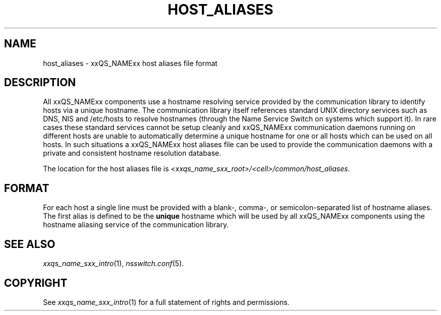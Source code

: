 '\" t
.\"___INFO__MARK_BEGIN__
.\"
.\" Copyright: 2004 by Sun Microsystems, Inc.
.\"
.\"___INFO__MARK_END__
.\" $RCSfile: host_aliases.5,v $     Last Update: $Date: 2011-05-18 01:57:41 $     Revision: $Revision: 1.1 $
.\"
.\"
.\" Some handy macro definitions [from Tom Christensen's man(1) manual page].
.\"
.de SB		\" small and bold
.if !"\\$1"" \\s-2\\fB\&\\$1\\s0\\fR\\$2 \\$3 \\$4 \\$5
..
.\" "
.de T		\" switch to typewriter font
.ft CW		\" probably want CW if you don't have TA font
..
.\"
.de TY		\" put $1 in typewriter font
.if t .T
.if n ``\c
\\$1\c
.if t .ft P
.if n \&''\c
\\$2
..
.\"
.de M		\" man page reference
\\fI\\$1\\fR\\|(\\$2)\\$3
..
.TH HOST_ALIASES 5 "$Date: 2011-05-18 01:57:41 $" "xxRELxx" "xxQS_NAMExx File Formats"
.\"
.SH NAME
host_aliases \- xxQS_NAMExx host aliases file format
.\"
.SH DESCRIPTION
All xxQS_NAMExx components use a hostname resolving service provided by
the communication library to identify hosts via a unique hostname. The
communication library itself references standard UNIX directory services
such as DNS, NIS and /etc/hosts to resolve hostnames (through the Name
Service Switch on systems which support it).
In rare cases these standard services
cannot be setup cleanly and xxQS_NAMExx communication daemons running on
different hosts are unable to automatically determine a unique hostname
for one or all hosts which can be used on all hosts. In such situations
a xxQS_NAMExx host aliases file can be used to provide the communication
daemons with a private and consistent hostname resolution database.
.PP
The location for the host aliases file is 
\fI<xxqs_name_sxx_root>/<cell>/common/host_aliases\fP.
.\"
.\"
.SH FORMAT
For each host a single line must be provided with a blank-, comma-, or
semicolon-separated list of hostname aliases. The first alias
is defined to be the \fBunique\fP hostname which will be used
by all xxQS_NAMExx components using the hostname aliasing service
of the communication library.
.\"
.\"
.SH "SEE ALSO"
.M xxqs_name_sxx_intro 1 ,
.M nsswitch.conf 5 .
.\"
.SH "COPYRIGHT"
See
.M xxqs_name_sxx_intro 1
for a full statement of rights and permissions.

